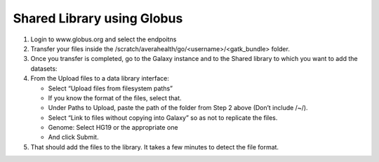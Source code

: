 Shared Library using Globus
===========================

1. Login to www.globus.org and select the endpoitns

2. Transfer your files inside the /scratch/averahealth/go/<username>/<gatk_bundle> folder.

3. Once you transfer is completed, go to the Galaxy instance and to the Shared library to which you want to add the datasets:

4. From the Upload files to a data library interface:
 
   - Select “Upload files from filesystem paths”
   - If you know the format of the files, select that.
   - Under Paths to Upload, paste the path of the folder from Step 2 above (Don’t include /~/).
   - Select “Link to files without copying into Galaxy” so as not to replicate the files.
   - Genome: Select HG19 or the appropriate one
   - And click Submit.

5. That should add the files to the library. It takes a few minutes to detect the file format.
